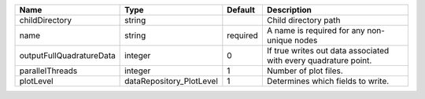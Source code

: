 

======================== ======================== ======== =============================================================== 
Name                     Type                     Default  Description                                                     
======================== ======================== ======== =============================================================== 
childDirectory           string                            Child directory path                                            
name                     string                   required A name is required for any non-unique nodes                     
outputFullQuadratureData integer                  0        If true writes out data associated with every quadrature point. 
parallelThreads          integer                  1        Number of plot files.                                           
plotLevel                dataRepository_PlotLevel 1        Determines which fields to write.                               
======================== ======================== ======== =============================================================== 


